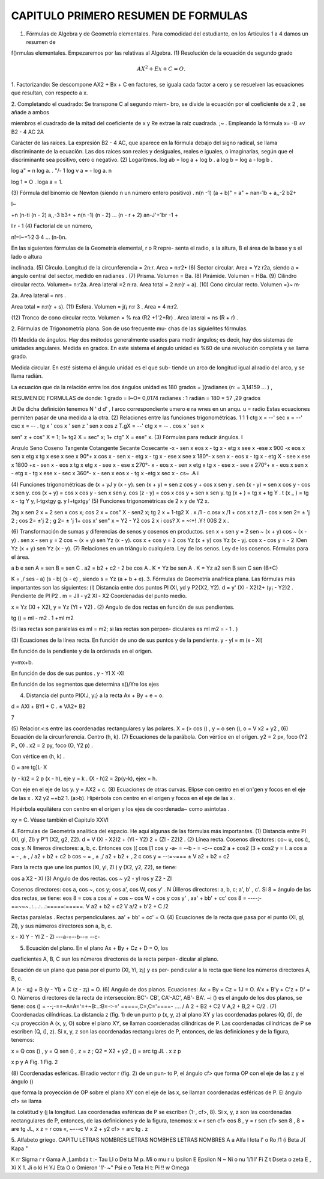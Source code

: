 CAPITULO PRIMERO RESUMEN DE FORMULAS
====================================

1. Fórmulas de Algebra y de Geometría elementales. Para comodidad del estudiante, en los Artículos 1 a 4 damos un resumen de

f()rmulas elementales. Empezaremos por las relativas al Algebra.
(1) Resolución de la ecuación de segundo grado

.. math::

   AX^2 + Ex + C = O.

1. Factorizando: Se descompone AX2 + Bx + C en factores, se
iguala cada factor a cero y se resuelven las ecuaciones que resultan,
con respecto a x.

2. Completando el cuadrado: Se transpone C al segundo miem-
bro, se divide la ecuación por el coeficiente de x 2 , se añade a ambos

miembros el cuadrado de la mitad del coeficiente de x y Re extrae la
raíz cuadrada.
;~ . Empleando la fórmula
x=
-B ±v B2 - 4 AC
2A

Carácter de las raíces. La expresión B2 - 4 AC, que aparece en la
fórmula debajo del signo radical, se llama discriminante de la ecuación.
Las dos raíces son reales y desiguales, reales e iguales, o imaginarias,
según que el discriminante sea positivo, cero o negativo.
(2) Logaritmos.
log ab = log a + log b .
a log b = log a - log b .

log a" = n log a.
. "/- 1 log v a = - log a. n

log 1 = O .
loga a = 1.

(3) Fórmula del binomio de Newton (siendo n un número entero
positivo) .
n(n -1) (a + b)" = a" + nan-1b + a,,-2 b2+

I~

+n (n-ti (n - 2) a,,-3 b3+
+ n(n -1) (n - 2) ... (n - r + 2) an-J'+1br
-1 +

I r - 1
(4) Factoríal de un número,

n!=I~=1·2·3·4 ... (n-l)n.

En las siguientes fórmulas de la Geometría elemental, r o R repre-
senta el radio, a la altura, B el área de la base y s el lado o altura

inclinada.
(5) Círculo. Longitud de la circunferencia = 2n:r. Area = n:r2•
(6) Sector circular. Area = Yz r2a, siendo a = ángulo central del
sector, medido en radianes .
(7) Prisma. Volumen = Ba.
(8) Pirámide. Volumen = HBa.
(9) Cilindro circular recto. Volumen= n:r2a. Area lateral =2 n:ra.
Area total = 2 n:r(r + a).
(10) Cono circular recto. Volumen =}~ m·

2a. Area lateral = nrs .

Area total = n:r(r + s).
(11) Esfera. Volumen = j(¡ n:r
3
. Area = 4 n:r2.

(12) Tronco de cono circular recto. Volumen = % n:a (R2 +1'2+Rr) .
Area lateral = ns (R + r) .

2. Fórmulas de Trigonometría plana. Son de uso frecuente mu-
chas de las siguieñtes fórmulas.

(1) Medida de ángulos. Hay dos métodos generalmente usados
para medir ángulos; es decir, hay dos sistemas de unidades angulares.
Medida en grados. En este sistema el ángulo unidad es %60 de una
revolución completa y se llama grado.

Medida circular. En esté sistema el ángulo unidad es el que sub-
tiende un arco de longitud igual al radio del arco, y se llama radián.

La ecuación que da la relación entre los dos ángulos unidad es
180 grados = ](radianes (n: = 3,14159 ... ) ,

RESUMEN DE FORMULAS
de donde: 1 grado = I~O= 0,0174 radianes :
1 radián = 180 = 57 ,29 grados

Jt
De dicha definición tenemos
N ' d d' , l arco correspondiente
umero e ra wnes en un anqu. u = radio
Estas ecuaciones permiten pasar de una medida a la otra.
(2) Relaciones entre las funciones trigonométricas.
1 1 1
ctg x = --' sec x = --' csc x = -- .
tg x ' cos x ' sen z '
sen x cos z
T.gX = --' ctg x = -- .
cos x ' sen x

sen" z + cos" X = 1; 1+ tg2 X = sec" x; 1+ ctg" X = ese" x.
(3) Fórmulas para reducir ángulos.
I

Anzulo Seno Coseno Tangente Cotangente Secante Cosecante
-x - sen x eos x - tg x - etg x see x -ese x
900
-x eos x sen x etg x tg x ese x see x
90°+ x cos x - sen x - etg x - tg x - ese x see x
180°- x sen x - eos x - tg x - etg X - see x ese x
1800
+x - sen x - eos x tg x etg x - see x - ese x
270°- x - eos x - sen x etg x tg x - ese x - see x
270°+ x - eos x sen x - etg x - tg x ese x - sec x
360°- x - sen x eos x - tg x -etg x sec x - cs~ .A
i

(4) Funciones trigonométricas de (x + yJ y (x - y).
sen (x + y) = sen z cos y + cos x sen y .
sen (x - y) = sen x cos y - cos x sen y.
cos (x + y) = cos x cos y - sen x sen y.
cos (z - y) = cos x cos y + sen x sen y.
tg (x + ) = tg x + tg Y . t (x _ ) = tg x - tg Y
y, l-tgxtgy g. y l+tgxtgy'
(5) Funciones trigonométricas de 2 x y de Y2 x.

2tg x
sen 2 x = 2 sen x cos x; cos 2 x = cos" X - sen2 x; tg 2 x = 1-tg2 X .
x /1 - c.osx x /1 + cos x t z /1 - cos x
sen 2= ± '\j 2 ; cos 2= ±'\j 2 ; g 2= ± '\j 1+ cos x'
sen" x = Y2 - Y2 cos 2 x i cos? X = ~:+! .Y:! 00S 2 x .

(6) Transformación de sumas y diferencias de senos y cosenos en
productos.
sen x + sen y = 2 sen ~ (x + y) cos ~ (x - y) .
sen x - sen y = 2 cos ~ (x + y) sen Yz (x - y).
cos x + cos y = 2 cos Yz (x + y) cos Yz (x - yj.
cos x - cos y = - 2 lOen Yz (x + y) sen Yz (x - y).
(7) Relaciones en un triángulo cualquiera.
Ley de los senos.
Ley de los cosenos.
Fórmulas para el área.

a b e
sen A = sen B = sen C .
a2 = b2 + c2 - 2 be cos A .
K = Yz be sen A .
K = Yz a2 sen B sen C
sen (B+C)

K = ,/ ses - a) (s - b) (s - e) , siendo s = Yz (a + b + e).
3. Fórmulas de Geometría ana!Hica plana. Las fórmulas más
importantes son las siguientes:
(l) Distancia entre dos puntos Pl (Xl, yd y P2{X2, Y2).
d = y' (Xl - X2)2+ (y¡ - Y2)2 .
Pendiente de Pl P2 . m = Jll - y2
Xl - X2
Coordenadas del punto medio.

x = Yz (Xl + X2), y = Yz (Yl + Y2) .
(2) Angulo de dos rectas en función de sus pendientes.

tg () = ml - m2 . 1 +ml m2

(Si las rectas son paralelas es ml = m2; si las rectas son perpen-
diculares es ml m2 = - 1 . )

(3) Ecuaciones de la línea recta.
En función de uno de sus puntos y de la pendiente.
y - yl = m (x - Xl)

En función de la pendiente y de la ordenada en el origen.

y=mx+b.

En función de dos de sus puntos .
y - YI
X -Xl

En función de los segmentos que determina s()/Yre los ejes

(4) Distancia del punto PI(XJ, y¡} a la recta Ax + By + e = o.

d = AXl + BYI + C .
± VA2+ B2

7

(5) Relacior.<:s entre las coordenadas rectangulares y las polares.
X = (> cos () , y = o sen (), o = V x2 + y2 ,
(6) Ecuación de la circunferencia.
Centro (h, k).
(7) Ecuaciones de la parábola.
Con vértice en el origen. y2 = 2 px, foco (Y2 P., O) .
x2 = 2 py, foco (O, Y2 p) .

Con vértice en (h, k) .

() = are tg]L· X

(y - k)2 = 2 p (x - h), eje y = k .
(X - h)2 = 2p(y-k), ejex = h.

Con eje en el eje de las y. y = AX2 + c.
(8) Ecuaciones de otras curvas.
Elipse con centro en el on'gen y focos en el eje de las x .
X2 y2 ~+b2 1. (a>b).
Hipérbola con centro en el origen y focos en el eje de las x .

Hipérbola equilátera con centro en el origen y los ejes de coordenada~
como asíntotas .

xy = C.
Véase también el Capitulo XXVI

4. Fórmulas de Geometría analítica del espacio. He aquí algunas
de las fórmulas más importantes.
(1) Distancia entre PI (Xl, gl, Zl) y P'1 (X2, g2, Z2).
d = V (Xl - X2)2 + (YI - Y2) 2 + (Zl - Z2)2 .
(2) Línea recta.
Cosenos directores: co~ u, cos (:\, cos y.
N lImeros directores: a, b, c.
Entonces cos (( cos [1 cos y
-a- = --b - = -c--
cos2 a + cos2 (3 + cos2 y = l.
a
cos a = - , ± , / a2 + b2 + c2
b
cos ~ = ,
± ,/ a2 + b2 + ,.2
c
cos y = --:=~===
± V a2 + b2 + c2

Para la recta que une los puntos (Xl, yl, Zl ) y (X2, y2, Z2), se
tiene:

cos a
X2 - Xl
(3) Angulo de dos rectas.
cos ~
y2 - yl
ros y
Z2 - ZI

Cosenos directores: cos a, cos ~, cos y; cos a', cos W, cos y' .
N Úilleros directores: a, b, c; a', b' , c'.
Si 8 = ángulo de las dos rectas, se tiene:
eos 8 = cos a cos a' + cos ~ cos W + cos y cos y' ,
aa' + bb' + cc' cos 8 = ----;-==~~~..:....:...:=====:=====. V a2 + b2 + c2 V a/2 + b'2 + C
/2

Rectas paralelas .
Rectas perpendiculares. aa' + bb' + cc' = O.
(4) Ecuaciones de la recta que pasa por el punto (Xl, gl, Zl), y sus
números directores son a, b, c.

x - Xl Y - Yl Z - Zl ---a-=--b--= --c-

(5) Ecuación del plano. En el plano Ax + By + Cz + D = O, los

cueficientes A, B, C sun los números directores de la recta perpen-
dicular al plano.

Ecuación de un plano que pasa por el punto (Xl, Yl, z¡) y es per-
pendicular a la recta que tiene los números directores A, B, c.

A (x - x¡) + B (y - Yl) + C (z - z¡) = O.
(6) Angulo de dos planos.
Ecuaciones: Ax + By + Cz + 1J = O.
A'x + B'y + C'z + D' = O.
Números directores de la recta de intersección:
BC'- CB', CA'-AC', AB'- BA'.
~i () es el ángulo de los dos planos, se tiene:
cos () = --;-==~A=A='=+~B:..:B=-:-=' =+===,C=,C='====- .... / A 2 + B2 + C2 V A,2 + B,2 + C/2 .
(7) Coordenadas cilíndricas. La distancia z (fig. 1) de un punto
p (x, y, z) al plano XY y las coordenadas polares (Q, ()), de <;u
proyección A (x, y, O) sobre el plano XY, se llaman coordenadas
cilíndricas de P. Las coordenadas cilíndricas de P se escriben (Q, (), z).
Si x, y, z son las coordenadas rectangulares de P, entonces, de las
definiciones y de la figura, tenemos:

x = Q cos () , y = Q sen () , z = z ;
Q2 = X2 + y2 , () = arc tg JL . x
z
p

x
p
y A
Fig. 1 Fig. 2

(8) Coordenadas esféricas. El radio vector r (fig. 2) de un pun-
to P, el ángulo cf> que forma OP con el eje de las z y el ángulo ()

que forma la proyección de OP sobre el plano XY con el eje de
las x, se llaman coordenadas esféricas de P. El ángulo cf> se llama

la colatitud y (j la longitud. Las coordenadas esféricas de P se escriben
(1-, cf>, 8).
Si x, y, z son las coordenadas rectangulares de P, entonces, de
las definiciones y de la figura, tenemos:
x = r sen cf> eos 8 , y = r sen cf> sen 8 ,
8 = are tg JL,
x
z = r cos «,
~---c
V x
2 + y2
cf> = arc tg .
z

5. Alfabeto griego. CAPITU
LETRAS NOMBRES LETRAS NOMBHES LETRAS NOMBRES
A a Alfa I lota l' o
Ro
/1 (i Beta J{ Kapa \"

K rr Sigrna
r r Gama A ,\ Lambda t :- Tau
Ll o Delta M p. Mi o mu r u Ipsilon
E Epsilon N ~ Ni o nu 1/1 l' Fi
Z t Dseta o zeta E , Xi X 1. Ji o ki
H YJ Eta O o Omieron '1'· ~" Psi
e o Teta H t: Pi !! w Omega


